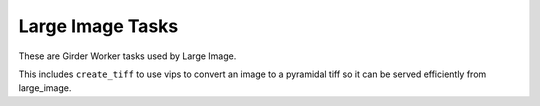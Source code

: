 *****************
Large Image Tasks
*****************

These are Girder Worker tasks used by Large Image.

This includes ``create_tiff`` to use vips to convert an image to a pyramidal tiff so it can be served efficiently from large_image.
